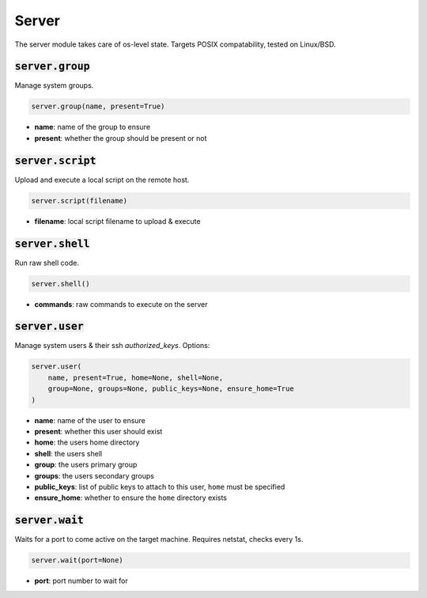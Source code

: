 Server
------


The server module takes care of os-level state. Targets POSIX compatability, tested on
Linux/BSD.

:code:`server.group`
~~~~~~~~~~~~~~~~~~~~

Manage system groups.

.. code:: python

    server.group(name, present=True)

+ **name**: name of the group to ensure
+ **present**: whether the group should be present or not


:code:`server.script`
~~~~~~~~~~~~~~~~~~~~~

Upload and execute a local script on the remote host.

.. code:: python

    server.script(filename)

+ **filename**: local script filename to upload & execute


:code:`server.shell`
~~~~~~~~~~~~~~~~~~~~

Run raw shell code.

.. code:: python

    server.shell()

+ **commands**: raw commands to execute on the server


:code:`server.user`
~~~~~~~~~~~~~~~~~~~

Manage system users & their ssh `authorized_keys`. Options:

.. code:: python

    server.user(
        name, present=True, home=None, shell=None,
        group=None, groups=None, public_keys=None, ensure_home=True
    )

+ **name**: name of the user to ensure
+ **present**: whether this user should exist
+ **home**: the users home directory
+ **shell**: the users shell
+ **group**: the users primary group
+ **groups**: the users secondary groups
+ **public_keys**: list of public keys to attach to this user, ``home`` must be specified
+ **ensure_home**: whether to ensure the ``home`` directory exists


:code:`server.wait`
~~~~~~~~~~~~~~~~~~~

Waits for a port to come active on the target machine. Requires netstat, checks every
1s.

.. code:: python

    server.wait(port=None)

+ **port**: port number to wait for


